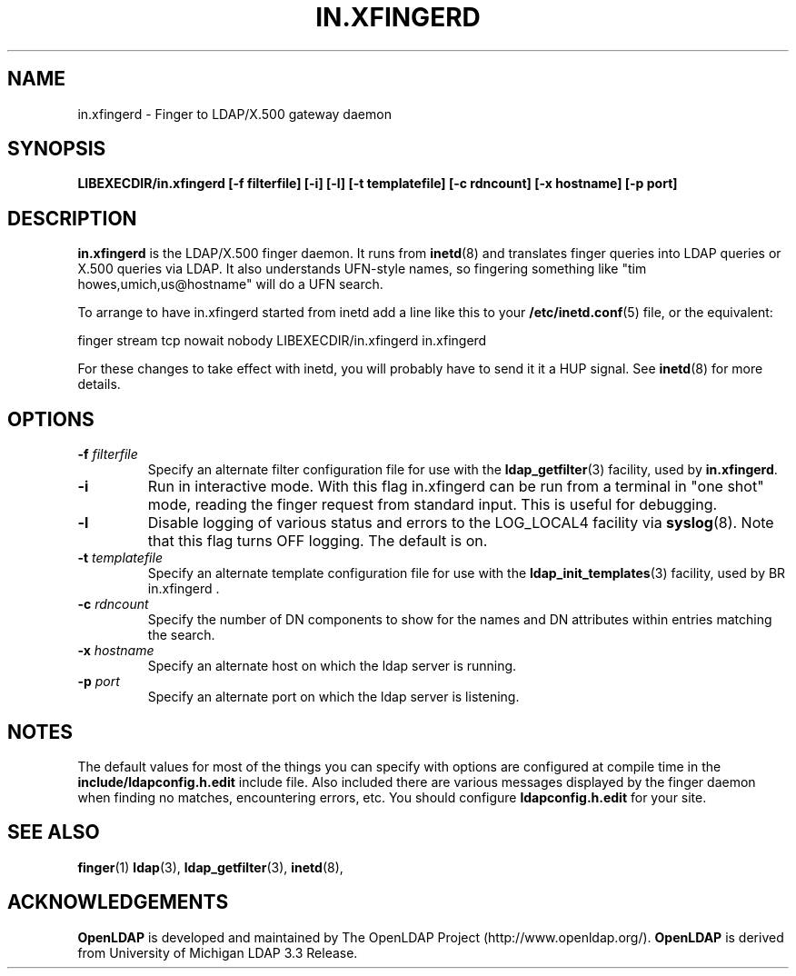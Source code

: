 .TH IN.XFINGERD 8C "22 September 1998" "OpenLDAP LDVERSION"
.\" $OpenLDAP$
.\" Copyright 1998-1999 The OpenLDAP Foundation All Rights Reserved.
.\" Copying restrictions apply.  See COPYRIGHT/LICENSE.
.SH NAME
in.xfingerd \- Finger to LDAP/X.500 gateway daemon
.SH SYNOPSIS
.B LIBEXECDIR/in.xfingerd [\-f filterfile] [\-i]
.B [\-l] [\-t templatefile] [\-c rdncount] [\-x hostname]
.B [\-p port]
.SH DESCRIPTION
.B in.xfingerd
is the LDAP/X.500 finger daemon.  It runs from
.BR inetd (8)
and translates
finger queries into LDAP queries or X.500 queries via LDAP.
It also understands
UFN-style names, so fingering something like "tim howes,umich,us@hostname"
will do a UFN search.
.LP
To arrange to have in.xfingerd started from inetd
add a line like this to your
.BR /etc/inetd.conf (5)
file, or the equivalent:
.LP
.nf
.ft tt
    finger stream tcp nowait nobody LIBEXECDIR/in.xfingerd in.xfingerd
.ft
.fi
.LP
For these changes to take effect with inetd, you will probably have
to send it it a HUP signal.  See
.BR inetd (8)
for more details.
.SH OPTIONS
.TP
.BI \-f " filterfile"
Specify an alternate filter configuration file for use with the
.BR ldap_getfilter (3)
facility, used by
.BR in.xfingerd .
.TP
.B \-i
Run in interactive mode.  With this flag in.xfingerd can be
run from a terminal in "one shot" mode, reading the finger
request from standard input.  This is useful for debugging.
.TP
.B \-l
Disable logging of various status and errors to the LOG_LOCAL4 facility via
.BR syslog (8).
Note that this flag turns OFF logging.  The default is on.
.TP
.BI \-t " templatefile"
Specify an alternate template configuration file for use with the
.BR ldap_init_templates (3)
facility, used by
BR in.xfingerd .
.TP
.BI \-c " rdncount"
Specify the number of DN components to show for the names and DN attributes
within entries matching the search.
.TP
.BI \-x " hostname"
Specify an alternate host on which the ldap server is running.
.TP
.BI \-p " port"
Specify an alternate port on which the ldap server is listening.
.SH NOTES
The default values for most of the things you can specify with
options are configured at compile time in the
.B include/ldapconfig.h.edit
include file.  Also included there are various messages displayed
by the finger daemon when finding no matches, encountering errors, etc.
You should configure
.B ldapconfig.h.edit
for your site.
.SH "SEE ALSO"
.BR finger (1)
.BR ldap (3),
.BR ldap_getfilter (3),
.BR inetd (8),
.SH ACKNOWLEDGEMENTS
.B	OpenLDAP
is developed and maintained by The OpenLDAP Project (http://www.openldap.org/).
.B	OpenLDAP
is derived from University of Michigan LDAP 3.3 Release.  

